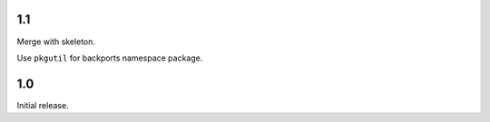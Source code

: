 1.1
===

Merge with skeleton.

Use ``pkgutil`` for backports namespace package.

1.0
===

Initial release.
